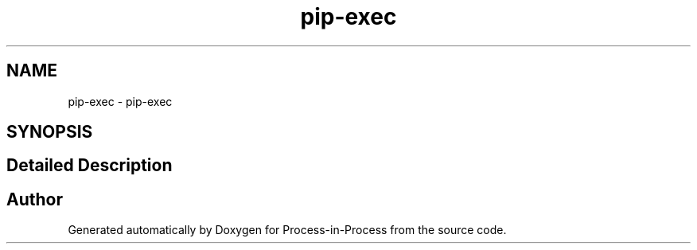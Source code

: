 .TH "pip-exec" 1 "Thu May 19 2022" "Version 2.4.1" "Process-in-Process" \" -*- nroff -*-
.ad l
.nh
.SH NAME
pip-exec \- pip-exec
.SH SYNOPSIS
.br
.PP
.SH "Detailed Description"
.PP 

.SH "Author"
.PP 
Generated automatically by Doxygen for Process-in-Process from the source code\&.
